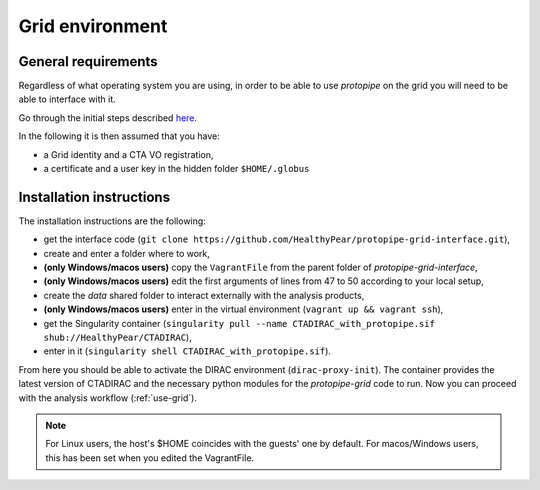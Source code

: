 .. _install-grid:

Grid environment
================

General requirements
--------------------

Regardless of what operating system you are using, in order to be able to use
*protopipe* on the grid you will need to be able to interface with it.

Go through the initial steps described
`here <https://forge.in2p3.fr/projects/cta_dirac/wiki/CTA-DIRAC_Users_Guide>`__.

In the following it is then assumed that you have:

* a Grid identity and a CTA VO registration,
* a certificate and a user key in the hidden folder ``$HOME/.globus``

Installation instructions
-------------------------

The installation instructions are the following:

* get the interface code (``git clone https://github.com/HealthyPear/protopipe-grid-interface.git``),
* create and enter a folder where to work,
* **(only Windows/macos users)** copy the ``VagrantFile`` from the parent folder of `protopipe-grid-interface`,
* **(only Windows/macos users)** edit the first arguments of lines from 47 to 50 according to your local setup,
* create the `data` shared folder to interact externally with the analysis products,
* **(only Windows/macos users)** enter in the virtual environment (``vagrant up && vagrant ssh``),
* get the Singularity container (``singularity pull --name CTADIRAC_with_protopipe.sif shub://HealthyPear/CTADIRAC``),
* enter in it (``singularity shell CTADIRAC_with_protopipe.sif``).

From here you should be able to activate the DIRAC environment (``dirac-proxy-init``).
The container provides the latest version of CTADIRAC and the necessary python
modules for the `protopipe-grid` code to run.
Now you can proceed with the analysis workflow (:ref:`use-grid`).

.. Note::
  For Linux users, the host's $HOME coincides with the guests' one by default.
  For macos/Windows users, this has been set when you edited the VagrantFile.
